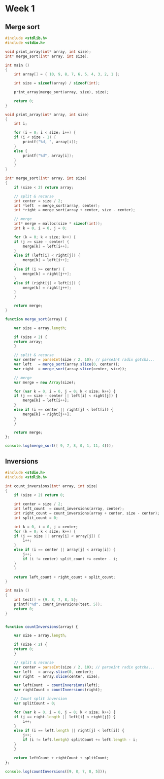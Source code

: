 * Week 1
** Merge sort

#+begin_src C
  #include <stdlib.h>
  #include <stdio.h>

  void print_array(int* array, int size);
  int* merge_sort(int* array, int size);

  int main ()
  {
      int array[] = { 10, 9, 8, 7, 6, 5, 4, 3, 2, 1 };

      int size = sizeof(array) / sizeof(int);

      print_array(merge_sort(array, size), size);

      return 0;
  }

  void print_array(int* array, int size)
  {
      int i;

      for (i = 0; i < size; i++) {
	  if (i < size - 1) {
	      printf("%d, ", array[i]);
	  }
	  else {
	      printf("%d", array[i]);
	  }
      }
  }

  int* merge_sort(int* array, int size)
  {
      if (size < 2) return array;

      // split & recurse
      int center = size / 2;
      int *left  = merge_sort(array, center);
      int *right = merge_sort(array + center, size - center);

      // merge
      int* merge = malloc(size * sizeof(int));
      int k = 0, i = 0, j = 0;

      for (k = 0; k < size; k++) {
	  if (j >= size - center) {
	      merge[k] = left[i++];
	  }
	  else if (left[i] < right[j]) {
	      merge[k] = left[i++];
	  }
	  else if (i >= center) {
	      merge[k] = right[j++];
	  }
	  else if (right[j] < left[i]) {
	      merge[k] = right[j++];
	  }
      }

      return merge;
  }
#+end_src

#+results:
: 1, 2, 3, 4, 5, 6, 7, 8, 9, 10


#+begin_src js
  function merge_sort(array) {

      var size = array.length;

      if (size < 2) {
	  return array;
      }

      // split & recurse
      var center = parseInt(size / 2, 10); // parseInt radix gotcha...
      var left   = merge_sort(array.slice(0, center));
      var right  = merge_sort(array.slice(center, size));

      // merge
      var merge = new Array(size);

      for (var k = 0, i = 0, j = 0; k < size; k++) {
	  if (j == size - center || left[i] < right[j]) {
	      merge[k] = left[i++];
	  }
	  else if (i == center || right[j] < left[i]) {
	      merge[k] = right[j++];
	  }
      }

      return merge;
  };

  console.log(merge_sort([ 9, 7, 8, 0, 1, 11, 4]));
#+end_src

#+results:
| 0 | 1 | 4 | 7 | 8 | 9 | 11 |


** Inversions
#+begin_src C
  #include <stdio.h>
  #include <stdlib.h>

  int count_inversions(int* array, int size)
  {
      if (size < 2) return 0;

      int center = size / 2;
      int left_count  = count_inversions(array, center);
      int right_count = count_inversions(array + center, size - center);
      int split_count = 0;

      int k = 0, i = 0, j = center;
      for (k = 0; k < size; k++) {
	  if (j == size || array[i] < array[j]) {
	      i++;
	  }
	  else if (i == center || array[j] < array[i]) {
	      j++;
	      if (i != center) split_count += center - i;
	  }
      }

      return left_count + right_count + split_count;
  }

  int main ()
  {
      int test[] = {9, 8, 7, 8, 5};
      printf("%d", count_inversions(test, 5));
      return 0;
  }

#+end_src

#+results:
: 8

#+begin_src js

  function countInversions(array) {

      var size = array.length;

      if (size < 2) {
	  return 0;
      }

      // split & recurse
      var center = parseInt(size / 2, 10); // parseInt radix gotcha...
      var left   = array.slice(0, center);
      var right  = array.slice(center, size);

      var leftCount  = countInversions(left);
      var rightCount = countInversions(right);

      // Count split inversion
      var splitCount = 0;

      for (var k = 0, i = 0, j = 0; k < size; k++) {
	  if (j == right.length || left[i] < right[j]) {
	      i++;
	  }
	  else if (i == left.length || right[j] < left[i]) {
	      j++;
	      if (i != left.lentgh) splitCount += left.length - i;
	  }
      }

      return leftCount + rightCount + splitCount;
  };

  console.log(countInversions([9, 8, 7, 8, 5]));
#+end_src

#+results:
: 8
